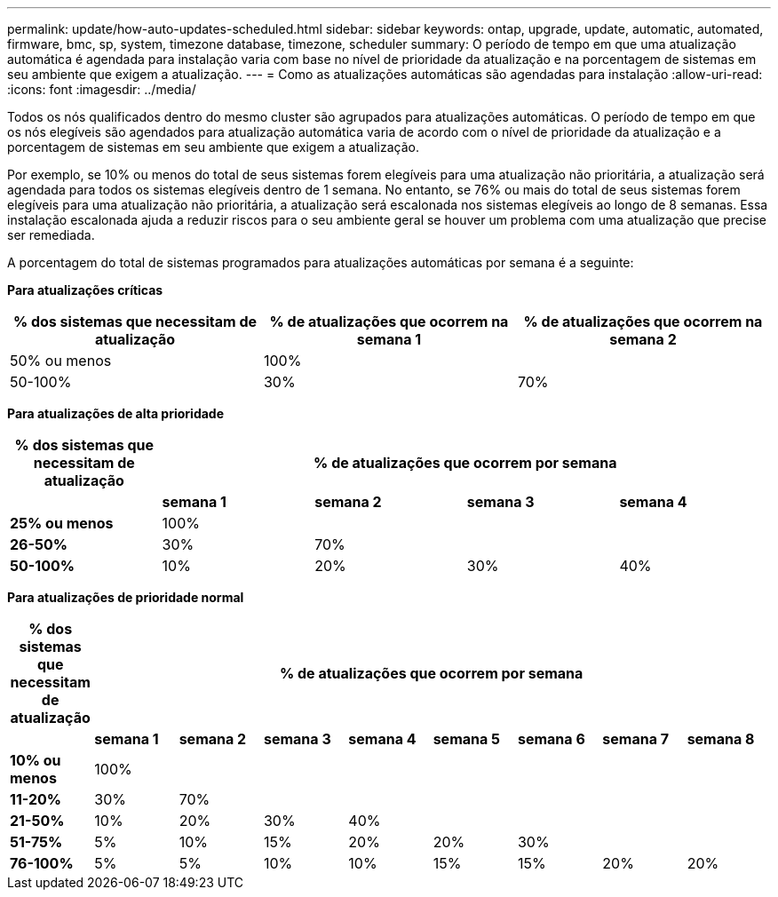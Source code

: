 ---
permalink: update/how-auto-updates-scheduled.html 
sidebar: sidebar 
keywords: ontap, upgrade, update, automatic, automated, firmware, bmc, sp, system, timezone database, timezone, scheduler 
summary: O período de tempo em que uma atualização automática é agendada para instalação varia com base no nível de prioridade da atualização e na porcentagem de sistemas em seu ambiente que exigem a atualização. 
---
= Como as atualizações automáticas são agendadas para instalação
:allow-uri-read: 
:icons: font
:imagesdir: ../media/


[role="lead"]
Todos os nós qualificados dentro do mesmo cluster são agrupados para atualizações automáticas. O período de tempo em que os nós elegíveis são agendados para atualização automática varia de acordo com o nível de prioridade da atualização e a porcentagem de sistemas em seu ambiente que exigem a atualização.

Por exemplo, se 10% ou menos do total de seus sistemas forem elegíveis para uma atualização não prioritária, a atualização será agendada para todos os sistemas elegíveis dentro de 1 semana. No entanto, se 76% ou mais do total de seus sistemas forem elegíveis para uma atualização não prioritária, a atualização será escalonada nos sistemas elegíveis ao longo de 8 semanas. Essa instalação escalonada ajuda a reduzir riscos para o seu ambiente geral se houver um problema com uma atualização que precise ser remediada.

A porcentagem do total de sistemas programados para atualizações automáticas por semana é a seguinte:

*Para atualizações críticas*

[cols="3"]
|===
| % dos sistemas que necessitam de atualização | % de atualizações que ocorrem na semana 1 | % de atualizações que ocorrem na semana 2 


| 50% ou menos | 100% |  


| 50-100% | 30% | 70% 
|===
*Para atualizações de alta prioridade*

[cols="5"]
|===
| % dos sistemas que necessitam de atualização 4+| % de atualizações que ocorrem por semana 


|  | *semana 1* | *semana 2* | *semana 3* | *semana 4* 


| *25% ou menos* | 100% |  |  |  


| *26-50%* | 30% | 70% |  |  


| *50-100%* | 10% | 20% | 30% | 40% 
|===
*Para atualizações de prioridade normal*

[cols="9"]
|===
| % dos sistemas que necessitam de atualização 8+| % de atualizações que ocorrem por semana 


|  | *semana 1* | *semana 2* | *semana 3* | *semana 4* | *semana 5* | *semana 6* | *semana 7* | *semana 8* 


| *10% ou menos* | 100% |  |  |  |  |  |  |  


| *11-20%* | 30% | 70% |  |  |  |  |  |  


| *21-50%* | 10% | 20% | 30% | 40% |  |  |  |  


| *51-75%* | 5% | 10% | 15% | 20% | 20% | 30% |  |  


| *76-100%* | 5% | 5% | 10% | 10% | 15% | 15% | 20% | 20% 
|===